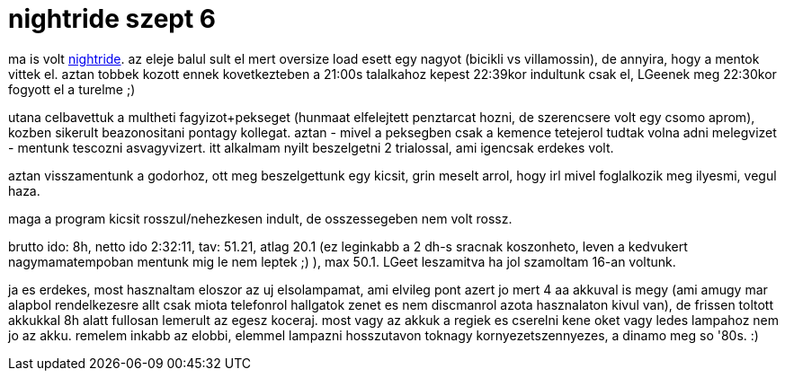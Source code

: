 = nightride szept 6

:slug: nightride-szept-6
:category: bringa
:tags: hu
:date: 2008-09-07T04:50:18Z
++++
<p>ma is volt <a href="http://www.criticalmass.hu/blogbejegyzes/20080904/nightride-szeptember-6">nightride</a>. az eleje balul sult el mert oversize load esett egy nagyot (bicikli vs villamossin), de annyira, hogy a mentok vittek el. aztan tobbek kozott ennek kovetkezteben a 21:00s talalkahoz kepest 22:39kor indultunk csak el, LGeenek meg 22:30kor fogyott el a turelme ;)</p><p>utana celbavettuk a multheti fagyizot+pekseget (hunmaat elfelejtett penztarcat hozni, de szerencsere volt egy csomo aprom), kozben sikerult beazonositani pontagy kollegat. aztan - mivel a peksegben csak a kemence tetejerol tudtak volna adni melegvizet - mentunk tescozni asvagyvizert. itt alkalmam nyilt beszelgetni 2 trialossal, ami igencsak erdekes volt.</p><p>aztan visszamentunk a godorhoz, ott meg beszelgettunk egy kicsit, grin meselt arrol, hogy irl mivel foglalkozik meg ilyesmi, vegul haza.</p><p>maga a program kicsit rosszul/nehezkesen indult, de osszessegeben nem volt rossz.</p><p>brutto ido: 8h, netto ido 2:32:11, tav: 51.21, atlag 20.1 (ez leginkabb a 2 dh-s sracnak koszonheto, leven a kedvukert nagymamatempoban mentunk mig le nem leptek ;) ), max 50.1. LGeet leszamitva ha jol szamoltam 16-an voltunk.</p><p>ja es erdekes, most hasznaltam eloszor az uj elsolampamat, ami elvileg pont azert jo mert 4 aa akkuval is megy (ami amugy mar alapbol rendelkezesre allt csak miota telefonrol hallgatok zenet es nem discmanrol azota hasznalaton kivul van), de frissen toltott akkukkal 8h alatt fullosan lemerult az egesz koceraj. most vagy az akkuk a regiek es cserelni kene oket vagy ledes lampahoz nem jo az akku. remelem inkabb az elobbi, elemmel lampazni hosszutavon toknagy kornyezetszennyezes, a dinamo meg so '80s. :)</p>
++++
